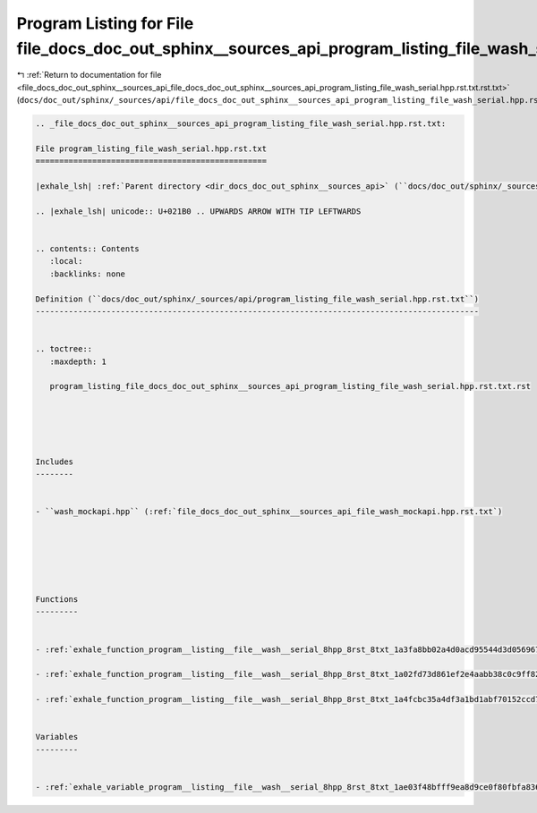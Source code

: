 
.. _program_listing_file_docs_doc_out_sphinx__sources_api_file_docs_doc_out_sphinx__sources_api_program_listing_file_wash_serial.hpp.rst.txt.rst.txt:

Program Listing for File file_docs_doc_out_sphinx__sources_api_program_listing_file_wash_serial.hpp.rst.txt.rst.txt
===================================================================================================================

|exhale_lsh| :ref:`Return to documentation for file <file_docs_doc_out_sphinx__sources_api_file_docs_doc_out_sphinx__sources_api_program_listing_file_wash_serial.hpp.rst.txt.rst.txt>` (``docs/doc_out/sphinx/_sources/api/file_docs_doc_out_sphinx__sources_api_program_listing_file_wash_serial.hpp.rst.txt.rst.txt``)

.. |exhale_lsh| unicode:: U+021B0 .. UPWARDS ARROW WITH TIP LEFTWARDS

.. code-block:: cpp

   
   .. _file_docs_doc_out_sphinx__sources_api_program_listing_file_wash_serial.hpp.rst.txt:
   
   File program_listing_file_wash_serial.hpp.rst.txt
   =================================================
   
   |exhale_lsh| :ref:`Parent directory <dir_docs_doc_out_sphinx__sources_api>` (``docs/doc_out/sphinx/_sources/api``)
   
   .. |exhale_lsh| unicode:: U+021B0 .. UPWARDS ARROW WITH TIP LEFTWARDS
   
   
   .. contents:: Contents
      :local:
      :backlinks: none
   
   Definition (``docs/doc_out/sphinx/_sources/api/program_listing_file_wash_serial.hpp.rst.txt``)
   ----------------------------------------------------------------------------------------------
   
   
   .. toctree::
      :maxdepth: 1
   
      program_listing_file_docs_doc_out_sphinx__sources_api_program_listing_file_wash_serial.hpp.rst.txt.rst
   
   
   
   
   
   Includes
   --------
   
   
   - ``wash_mockapi.hpp`` (:ref:`file_docs_doc_out_sphinx__sources_api_file_wash_mockapi.hpp.rst.txt`)
   
   
   
   
   
   
   Functions
   ---------
   
   
   - :ref:`exhale_function_program__listing__file__wash__serial_8hpp_8rst_8txt_1a3fa8bb02a4d0acd95544d3d056967613`
   
   - :ref:`exhale_function_program__listing__file__wash__serial_8hpp_8rst_8txt_1a02fd73d861ef2e4aabb38c0c9ff82947`
   
   - :ref:`exhale_function_program__listing__file__wash__serial_8hpp_8rst_8txt_1a4fcbc35a4df3a1bd1abf70152ccd7570`
   
   
   Variables
   ---------
   
   
   - :ref:`exhale_variable_program__listing__file__wash__serial_8hpp_8rst_8txt_1ae03f48bfff9ea8d9ce0f80fbfa836f19`
   
